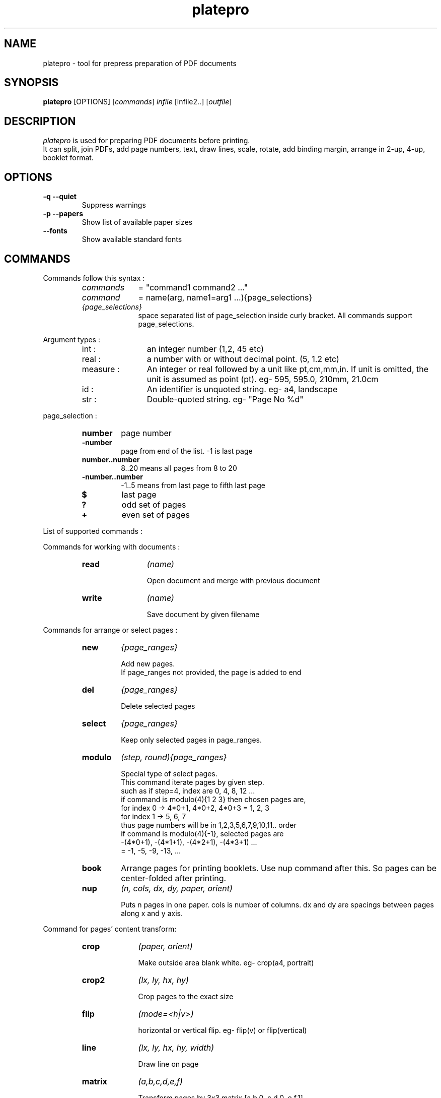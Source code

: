 .TH platepro 1 "2021-04-10"
.SH NAME
platepro - tool for prepress preparation of PDF documents

.SH SYNOPSIS
.B platepro
[OPTIONS] [\fIcommands\fR] \fIinfile\fR [infile2..] [\fIoutfile\fR]

.SH DESCRIPTION
.I platepro
is used for preparing PDF documents before printing.
.br
It can split, join PDFs,
add page numbers, text, draw lines, scale, rotate, add binding margin,
arrange in 2-up, 4-up, booklet format.

.SH OPTIONS
.TP
.B "\-q   \-\-quiet"
Suppress warnings
.TP
.B "\-p   \-\-papers"
Show list of available paper sizes
.TP
.B "     \-\-fonts"
Show available standard fonts

.SH COMMANDS
Commands follow this syntax :
.RS
.TP 10
.I commands
= "command1 command2 ..."
.TP
.I command
= name(arg, name1=arg1 ...){page_selections}
.TP
.I {page_selections}
space separated list of page_selection inside curly bracket.
All commands support page_selections.

.RE
Argument types :
.RS
.TP 12
int :
an integer number (1,2, 45 etc)
.TP
real :
a number with or without decimal point. (5, 1.2 etc)
.TP
measure :
An integer or real followed by a unit like pt,cm,mm,in.
If unit is omitted, the unit is assumed as point (pt).
eg- 595, 595.0, 210mm, 21.0cm
.TP
id :
An identifier is unquoted string. eg- a4, landscape
.TP
str :
Double-quoted string. eg- "Page No %d"

.RE
page_selection :
.RS
.TP
.B number
page number
.TP
.B -number
page from end of the list. -1 is last page
.TP
.B number..number
8..20 means all pages from 8 to 20
.TP
.B -number..number
-1..5 means from last page to fifth last page
.TP
.B $
last page
.TP
.B ?
odd set of pages
.TP
.B +
even set of pages
.RE


List of supported commands :

Commands for working with documents :

.RS
.TP 12
.B read
.I (name)

Open document and merge with previous document
.TP
.B write
.I (name)

Save document by given filename

.RE
Commands for arrange or select pages :
.RS

.TP
.B new
.I {page_ranges}

Add new pages.
.br
If page_ranges not provided, the page is added to end

.TP
.B del
.I {page_ranges}

Delete selected pages

.TP
.B select
.I {page_ranges}

Keep only selected pages in page_ranges.

.TP
.B modulo
.I (step, round){page_ranges}

Special type of select pages.
.br
This command iterate pages by given step.
.br
such as if step=4, index are 0, 4, 8, 12 ...
.br
if command is modulo(4){1 2 3} then chosen pages are,
.br
for index 0 -> 4*0+1, 4*0+2, 4*0+3 = 1, 2, 3
.br
for index 1 -> 5, 6, 7
.br
thus page numbers will be in 1,2,3,5,6,7,9,10,11.. order
.br
if command is modulo(4){-1}, selected pages are
.br
-(4*0+1), -(4*1+1), -(4*2+1), -(4*3+1) ...
.br
= -1, -5, -9, -13, ...
.br
'round' option adds extra blank pages to make total page count multiple of round

.TP
.B book
Arrange pages for printing booklets. Use nup command after this.
So pages can be center-folded after printing.

.TP
.B nup
.I (n, cols, dx, dy, paper, orient)

Puts n pages in one paper. cols is number of columns.
dx and dy are spacings between pages along x and y axis.

.RE
Command for pages' content transform:
.RS
.TP 10
.B crop
.I (paper, orient)

Make outside area blank white. eg- crop(a4, portrait)

.TP
.B crop2
.I (lx, ly, hx, hy)

Crop pages to the exact size

.TP
.B flip
.I (mode=<h|v>) 

horizontal or vertical flip. eg- flip(v) or flip(vertical)

.TP
.B line 
.I (lx, ly, hx, hy, width)

Draw line on page

.TP
.B matrix
.I (a,b,c,d,e,f)

Transform pages by 3x3 matrix [a,b,0, c,d,0, e,f,1]

.TP
.B move
.I (x, y)

Move page to right by x and to top by y

.TP
.B number
.I (x, y, start, text, size, font)

Write page numbers over pages. numbering is started from 'start' page no. 
eg - number(start=3)

.TP
.B paper
.I (paper, orient)

Set paper size without scaling content.

.TP
.B paper2
.I (w, h)

Sets papes size to exact width and height

.TP
.B rotate
.I (angle)

Rotate page clockwise. angle must be multiple of 90

.TP
.B scale
.I (scale)

Scale pages by specified scale factor

.TP
.B scaleto
.I (paper, top, right, bottom, left, orient)

Fit page to paper size and specified margins. eg - scaleto(a4)

.TP
.B scaleto2
.I (w, h, top, right, bottom, left)

Scale to particular width and height and margins

.TP
.B text
.I (x, y, text, font, size)

Write text on page at position (x,y)

.RE


.SH EXAMPLES
Booklet format in A4 page
.sp
.ce
.B book nup(2, paper=a4)
.sp
Select first five and last five pages from document
.sp
.ce
.B select{1..5 -5..1}
.sp
Reverse pages
.sp
.ce
.B select{$..1}
.sp
or
.sp
.ce
.B modulo(1){-1}
.sp
Select even pages
.sp
.ce
.B select{+}
.sp
Fit page to a4 landscape
.sp
.ce
.B scaleto(a4, orient=landscape)

.SH AUTHORS
Arindam Chaudhuri <ksharindam@gmail.com>
.SH TRADEMARKS
.B PDF
is trademark of Adobe Systems Incorporated.


